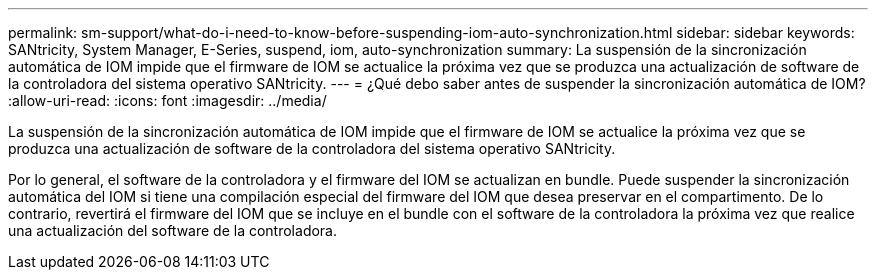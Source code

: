 ---
permalink: sm-support/what-do-i-need-to-know-before-suspending-iom-auto-synchronization.html 
sidebar: sidebar 
keywords: SANtricity, System Manager, E-Series, suspend, iom, auto-synchronization 
summary: La suspensión de la sincronización automática de IOM impide que el firmware de IOM se actualice la próxima vez que se produzca una actualización de software de la controladora del sistema operativo SANtricity. 
---
= ¿Qué debo saber antes de suspender la sincronización automática de IOM?
:allow-uri-read: 
:icons: font
:imagesdir: ../media/


[role="lead"]
La suspensión de la sincronización automática de IOM impide que el firmware de IOM se actualice la próxima vez que se produzca una actualización de software de la controladora del sistema operativo SANtricity.

Por lo general, el software de la controladora y el firmware del IOM se actualizan en bundle. Puede suspender la sincronización automática del IOM si tiene una compilación especial del firmware del IOM que desea preservar en el compartimento. De lo contrario, revertirá el firmware del IOM que se incluye en el bundle con el software de la controladora la próxima vez que realice una actualización del software de la controladora.
